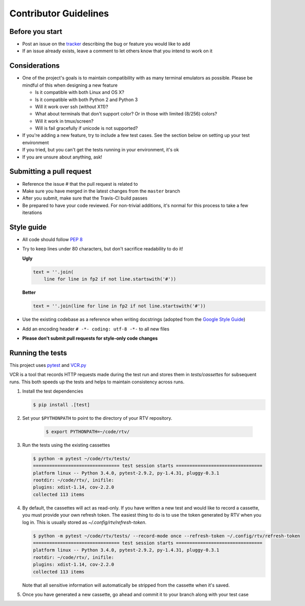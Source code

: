 ----------------------
Contributor Guidelines
----------------------

Before you start
================

- Post an issue on the `tracker <https://github.com/michael-lazar/rtv/issues>`_ describing the bug or feature you would like to add
- If an issue already exists, leave a comment to let others know that you intend to work on it

Considerations
==============

- One of the project's goals is to maintain compatibility with as many terminal emulators as possible.
  Please be mindful of this when designing a new feature

  - Is it compatible with both Linux and OS X?
  - Is it compatible with both Python 2 and Python 3
  - Will it work over ssh (without X11)?
  - What about terminals that don't support color? Or in those with limited (8/256) colors?
  - Will it work in tmux/screen?
  - Will is fail gracefully if unicode is not supported?

- If you're adding a new feature, try to include a few test cases.
  See the section below on setting up your test environment
- If you tried, but you can't get the tests running in your environment, it's ok
- If you are unsure about anything, ask!

Submitting a pull request
=========================

- Reference the issue # that the pull request is related to
- Make sure you have merged in the latest changes from the ``master`` branch
- After you submit, make sure that the Travis-CI build passes
- Be prepared to have your code reviewed.
  For non-trivial additions, it's normal for this process to take a few iterations

Style guide
===========

- All code should follow `PEP 8 <https://www.python.org/dev/peps/pep-0008/>`_
- Try to keep lines under 80 characters, but don't sacrifice readability to do it!

  **Ugly**

  .. code-block:: python

              text = ''.join(
                  line for line in fp2 if not line.startswith('#'))
                  
  **Better**

  .. code-block:: python

            text = ''.join(line for line in fp2 if not line.startswith('#'))
            
- Use the existing codebase as a reference when writing docstrings (adopted from the `Google Style Guide <https://google.github.io/styleguide/pyguide.html#Comments>`_)
- Add an encoding header ``# -*- coding: utf-8 -*-`` to all new files
- **Please don't submit pull requests for style-only code changes**

Running the tests
=================

This project uses `pytest <http://pytest.org/>`_ and `VCR.py <https://vcrpy.readthedocs.org/>`_

VCR is a tool that records HTTP requests made during the test run and stores them in *tests/cassettes* for subsequent runs.
This both speeds up the tests and helps to maintain consistency across runs.

1. Install the test dependencies

   .. code-block:: bash
  
      $ pip install .[test]

2. Set your ``$PYTHONPATH`` to point to the directory of your RTV repository.

    .. code-block:: bash

      $ export PYTHONPATH=~/code/rtv/

3. Run the tests using the existing cassettes
  
   .. code-block:: bash
    
     $ python -m pytest ~/code/rtv/tests/
     ================================ test session starts ================================
     platform linux -- Python 3.4.0, pytest-2.9.2, py-1.4.31, pluggy-0.3.1
     rootdir: ~/code/rtv/, inifile: 
     plugins: xdist-1.14, cov-2.2.0
     collected 113 items

4. By default, the cassettes will act as read-only.
   If you have written a new test and would like to record a cassette, you must provide your own refresh token.
   The easiest thing to do is to use the token generated by RTV when you log in.
   This is usually stored as *~/.config/rtv/refresh-token*.

   .. code-block:: bash
    
      $ python -m pytest ~/code/rtv/tests/ --record-mode once --refresh-token ~/.config/rtv/refresh-token
      ================================ test session starts ================================
      platform linux -- Python 3.4.0, pytest-2.9.2, py-1.4.31, pluggy-0.3.1
      rootdir: ~/code/rtv/, inifile: 
      plugins: xdist-1.14, cov-2.2.0
      collected 113 items
  
   Note that all sensitive information will automatically be stripped from the cassette when it's saved.

5. Once you have generated a new cassette, go ahead and commit it to your branch along with your test case
